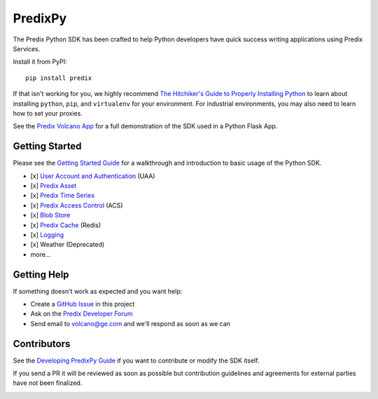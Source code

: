 
PredixPy
========

The Predix Python SDK has been crafted to help Python developers have quick
success writing applications using Predix Services.

Install it from PyPI::

    pip install predix

If that isn't working for you, we highly recommend `The Hitchiker's Guide to
Properly Installing Python`_ to learn about installing ``python``,
``pip``, and ``virtualenv`` for your environment.  For industrial environments, you
may also need to learn how to set your proxies.

.. _The Hitchiker's Guide to Properly Installing Python: http://docs.python-guide.org/en/latest/starting/installation/

See the `Predix Volcano App`_ for a full demonstration of the SDK
used in a Python Flask App.

.. _Predix Volcano App: https://github.com/PredixDev/predix-volcano-app

Getting Started
---------------

Please see the `Getting Started Guide`_ for a walkthrough and introduction to
basic usage of the Python SDK.

.. _Getting Started Guide: https://predixpy.run.aws-usw02-pr.ice.predix.io/getting-started/index.html

- [x] `User Account and Authentication`_ (UAA)
- [x] `Predix Asset`_
- [x] `Predix Time Series`_
- [x] `Predix Access Control`_ (ACS)
- [x] `Blob Store`_
- [x] `Predix Cache`_ (Redis)
- [x] `Logging`_
- [x] Weather (Deprecated)
- more...

.. _User Account and Authentication: https://predixpy.run.aws-usw02-pr.ice.predix.io/services/index.html#user-accounts-and-authentication
.. _Predix Asset: https://predixpy.run.aws-usw02-pr.ice.predix.io/services/index.html#asset
.. _Predix Time Series: https://predixpy.run.aws-usw02-pr.ice.predix.io/services/index.html#time-series
.. _Predix Access Control: https://predixpy.run.aws-usw02-pr.ice.predix.io/services/index.html#access-control
.. _Blob Store: https://predixpy.run.aws-usw02-pr.ice.predix.io/services/index.html#blob-store
.. _Predix Cache: https://predixpy.run.aws-usw02-pr.ice.predix.io/services/index.html#predix-cache
.. _Logging: https://predixpy.run.aws-usw02-pr.ice.predix.io/services/index.html#logging

Getting Help
------------

If something doesn't work as expected and you want help:

- Create a `GitHub Issue`_ in this project
- Ask on the `Predix Developer Forum`_
- Send email to volcano@ge.com and we'll respond as soon as we can

.. _GitHub Issue: https://github.com/PredixDev/predixpy/issues
.. _Predix Developer Forum: https://forum.predix.io/index.html

Contributors
------------

See the `Developing PredixPy Guide`_ if you want to contribute or
modify the SDK itself.

If you send a PR it will be reviewed as soon as possible but contribution
guidelines and agreements for external parties have not been finalized.

.. _Developing PredixPy Guide: https://predixpy.run.aws-usw02-pr.ice.predix.io/devguide/index.html

.. image:: https://ga-beacon.appspot.com/UA-82773213-1/predixpy/readme?pixel
   :target: https://github.com/PredixDev/predixpy

